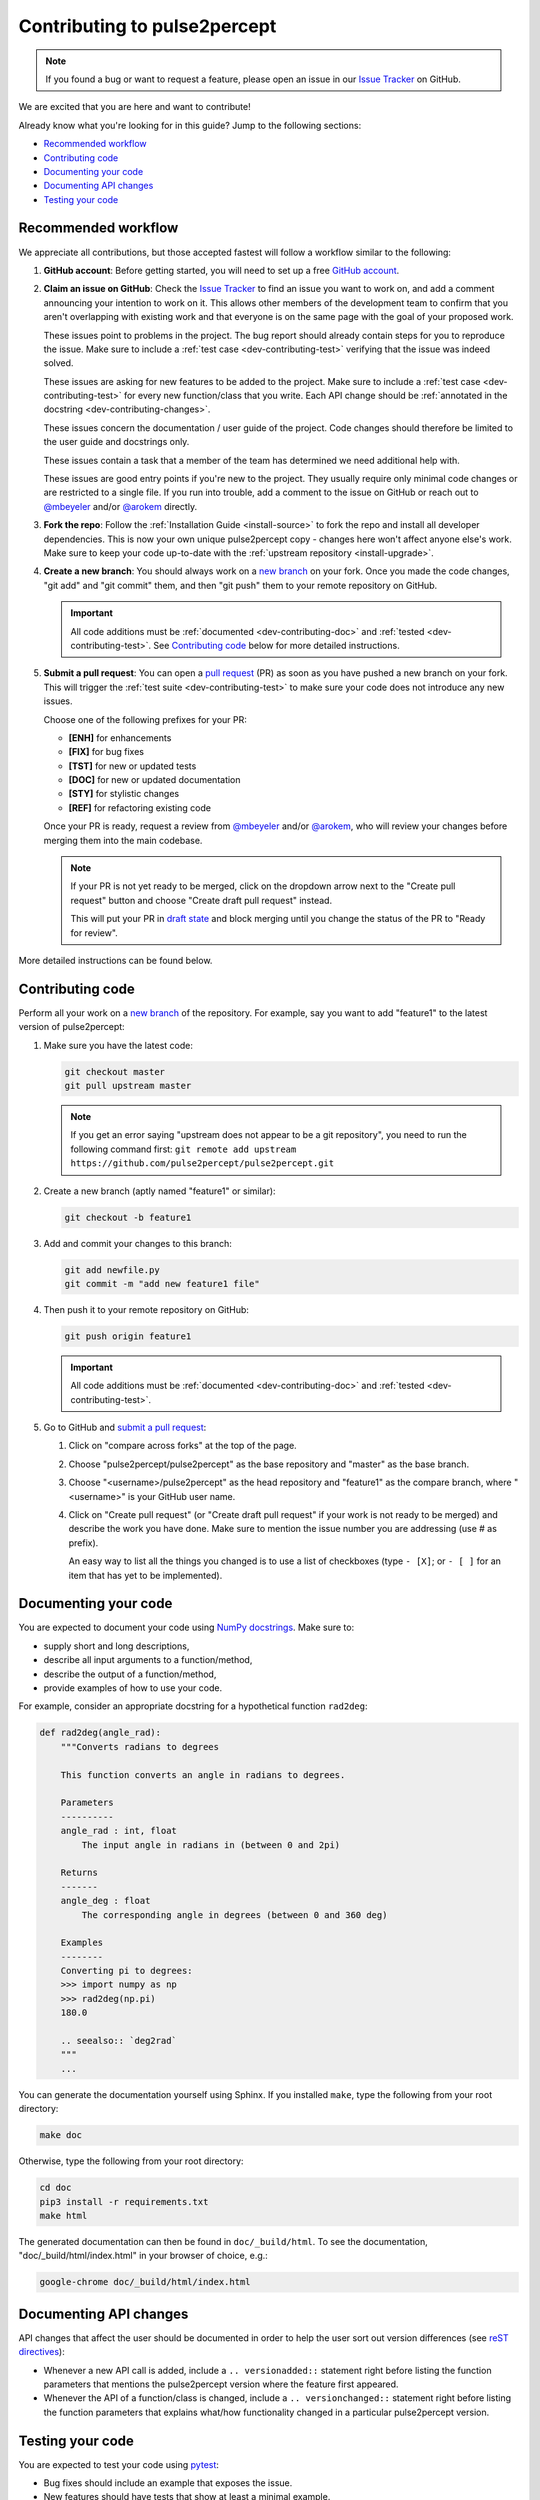 =============================
Contributing to pulse2percept
=============================

.. note::

    If you found a bug or want to request a feature, please open an issue in our
    `Issue Tracker`_ on GitHub.

.. _Issue Tracker: https://github.com/pulse2percept/pulse2percept/issues

We are excited that you are here and want to contribute!

Already know what you're looking for in this guide? Jump to the following
sections:

*   `Recommended workflow`_
*   `Contributing code`_
*   `Documenting your code`_
*   `Documenting API changes`_
*   `Testing your code`_

.. _dev-contributing-workflow:

Recommended workflow
====================

We appreciate all contributions, but those accepted fastest will follow a
workflow similar to the following:

1.  **GitHub account**:
    Before getting started, you will need to set up a free `GitHub account`_.

2.  **Claim an issue on GitHub**:
    Check the `Issue Tracker`_ to find an issue you want to work on, and add a
    comment announcing your intention to work on it.
    This allows other members of the development team to confirm that you
    aren't overlapping with existing work and that everyone is on the same page
    with the goal of your proposed work.

    .. image:: https://img.shields.io/badge/-bug-fc2929.svg
       :target: https://github.com/pulse2percept/pulse2percept/labels/bug
       :alt: Bug
       :align: left

    These issues point to problems in the project.
    The bug report should already contain steps for you to reproduce the issue.
    Make sure to include a :ref:`test case <dev-contributing-test>` verifying
    that the issue was indeed solved.

    .. image:: https://img.shields.io/badge/-enhancement-00FF09.svg
       :target: https://github.com/pulse2percept/pulse2percept/labels/enhancement
       :alt: Enhancement
       :align: left

    These issues are asking for new features to be added to the project.
    Make sure to include a :ref:`test case <dev-contributing-test>` for every
    new function/class that you write.
    Each API change should be :ref:`annotated in the docstring 
    <dev-contributing-changes>`.

    .. image:: https://img.shields.io/badge/-doc-FEF2C0.svg
       :target: https://github.com/pulse2percept/pulse2percept/labels/doc
       :alt: Documentation
       :align: left

    These issues concern the documentation / user guide of the project.
    Code changes should therefore be limited to the user guide and docstrings
    only.

    .. image:: https://img.shields.io/badge/-help%20wanted-c2e0c6.svg
       :target: https://github.com/pulse2percept/pulse2percept/labels/help-wanted
       :alt: Help wanted
       :align: left

    These issues contain a task that a member of the team has determined we
    need additional help with.

    .. image:: https://img.shields.io/badge/-good%20first%20issue-5fe28d.svg
       :target: https://github.com/pulse2percept/pulse2percept/labels/good-first-issue
       :alt: Good first issue
       :align: left

    These issues are good entry points if you're new to the project.
    They usually require only minimal code changes or are restricted to a
    single file.
    If you run into trouble, add a comment to the issue on GitHub or reach out
    to `@mbeyeler`_ and/or `@arokem`_ directly.

3.  **Fork the repo**:
    Follow the :ref:`Installation Guide <install-source>` to fork the repo and
    install all developer dependencies.
    This is now your own unique pulse2percept copy - changes here won't affect
    anyone else's work.
    Make sure to keep your code up-to-date
    with the :ref:`upstream repository <install-upgrade>`.

4.  **Create a new branch**:
    You should always work on a `new branch`_ on your fork.
    Once you made the code changes, "git add" and "git commit" them, and then
    "git push" them to your remote repository on GitHub.

    .. important::

        All code additions must be :ref:`documented <dev-contributing-doc>` and
        :ref:`tested <dev-contributing-test>`.
        See `Contributing code`_ below for more detailed instructions.

5.  **Submit a pull request**:
    You can open a `pull request`_ (PR) as soon as you have pushed a new branch
    on your fork.
    This will trigger the :ref:`test suite <dev-contributing-test>` to make
    sure your code does not introduce any new issues.

    Choose one of the following prefixes for your PR:

    * **[ENH]** for enhancements
    * **[FIX]** for bug fixes
    * **[TST]** for new or updated tests
    * **[DOC]** for new or updated documentation
    * **[STY]** for stylistic changes
    * **[REF]** for refactoring existing code

    Once your PR is ready, request a review from `@mbeyeler`_ and/or
    `@arokem`_, who will review your changes before merging them into the
    main codebase.

    .. note:: 
 
        If your PR is not yet ready to be merged, click on the dropdown arrow
        next to the "Create pull request" button and choose "Create draft pull
        request" instead.

        This will put your PR in `draft state`_ and block merging until you
        change the status of the PR to "Ready for review".

More detailed instructions can be found below.

.. _GitHub account: https://help.github.com/articles/signing-up-for-a-new-github-account
.. _good-first-issue: https://github.com/pulse2percept/pulse2percept/labels/good-first-issue
.. _help-wanted: https://github.com/pulse2percept/pulse2percept/labels/help-wanted
.. _new branch: https://help.github.com/articles/about-branches
.. _pull request: https://help.github.com/articles/creating-a-pull-request-from-a-fork/
.. _@arokem: https://github.com/arokem
.. _@mbeyeler: https://github.com/mbeyeler
.. _draft state: https://github.blog/2019-02-14-introducing-draft-pull-requests

Contributing code
=================

Perform all your work on a `new branch`_ of the repository. For example,
say you want to add "feature1" to the latest version of pulse2percept:

1.  Make sure you have the latest code:

    .. code-block:: bash

        git checkout master
        git pull upstream master

    .. note::

        If you get an error saying "upstream does not appear to be a git
        repository", you need to run the following command first:
        ``git remote add upstream https://github.com/pulse2percept/pulse2percept.git``

2.  Create a new branch (aptly named "feature1" or similar):

    .. code-block:: bash

        git checkout -b feature1

3.  Add and commit your changes to this branch:
    
    .. code-block:: bash

        git add newfile.py
        git commit -m "add new feature1 file"
    
4.  Then push it to your remote repository on GitHub:

    .. code-block:: bash

        git push origin feature1

    .. important::

        All code additions must be :ref:`documented <dev-contributing-doc>` and
        :ref:`tested <dev-contributing-test>`.

5.  Go to GitHub and `submit a pull request`_:

    1.  Click on "compare across forks" at the top of the page.

    2.  Choose "pulse2percept/pulse2percept" as the base repository and "master"
        as the base branch.

    3.  Choose "<username>/pulse2percept" as the head repository and "feature1"
        as the compare branch, where "<username>" is your GitHub user name.

    4.  Click on "Create pull request" (or "Create draft pull request" if your work
        is not ready to be merged) and describe the work you have done.
        Make sure to mention the issue number you are addressing (use # as
        prefix).

        An easy way to list all the things you changed is to use a list of
        checkboxes (type ``- [X]``; or ``- [ ]`` for an item that has yet to be
        implemented).

.. _submit a pull request: https://github.com/pulse2percept/pulse2percept/compare

.. _dev-contributing-doc:

Documenting your code
=====================

You are expected to document your code using `NumPy docstrings`_.
Make sure to:

*  supply short and long descriptions,
*  describe all input arguments to a function/method,
*  describe the output of a function/method,
*  provide examples of how to use your code.

For example, consider an appropriate docstring for a hypothetical function
``rad2deg``:

.. code-block:: python

    def rad2deg(angle_rad):
        """Converts radians to degrees

        This function converts an angle in radians to degrees.

        Parameters
        ----------
        angle_rad : int, float
            The input angle in radians in (between 0 and 2pi)

        Returns
        -------
        angle_deg : float
            The corresponding angle in degrees (between 0 and 360 deg)

        Examples
        --------
        Converting pi to degrees:
        >>> import numpy as np
        >>> rad2deg(np.pi)
        180.0

        .. seealso:: `deg2rad`
        """
        ...

You can generate the documentation yourself using Sphinx.
If you installed ``make``, type the following from your root directory:

.. code-block:: bash

    make doc

Otherwise, type the following from your root directory:

.. code-block:: bash

    cd doc
    pip3 install -r requirements.txt
    make html

The generated documentation can then be found in ``doc/_build/html``.
To see the documentation, "doc/_build/html/index.html" in your browser of
choice, e.g.:

.. code-block:: bash

    google-chrome doc/_build/html/index.html

.. _NumPy docstrings: https://numpydoc.readthedocs.io/en/latest/format.html 

.. _dev-contributing-changes:

Documenting API changes
=======================

API changes that affect the user should be documented in order to help the user
sort out version differences (see `reST directives`_):

*  Whenever a new API call is added, include a ``.. versionadded::`` statement
   right before listing the function parameters that mentions the pulse2percept
   version where the feature first appeared.
*  Whenever the API of a function/class is changed, include a
   ``.. versionchanged::`` statement right before listing the function 
   parameters that explains what/how functionality changed in a particular
   pulse2percept version.

.. _reST directives: https://www.sphinx-doc.org/en/master/usage/restructuredtext/directives.html


.. _dev-contributing-test:

Testing your code
=================

You are expected to test your code using `pytest`_:

*   Bug fixes should include an example that exposes the issue.

*   New features should have tests that show at least a minimal example.

Running the test suite
----------------------

pulse2percept uses `pytest`_ and `numpy-testing`_ for testing.

Every subpackage of pulse2percept (e.g., :py:mod:`~pulse2percept.stimuli`)
has a subdirectory called "tests".
Within the test directory, there is a "test_<subsubpackage>.py" file for every
subsubpackage of pulse2percept (e.g.,
"pulse2percept/stimuli/tests/test_pulse_trains.py" for the
:py:mod:`~pulse2percept.stimuli.pulse_trains` module).

When you contribute new code, you are expected to test your code in the
corresponding test file.

You can run the test suite from your root directory with:

.. code-block:: bash

    pip3 install -r requirements-dev.txt
    pytest --doctest-modules --showlocals -v pulse2percept

Successful tasks will be marked with "PASSED", unsuccessful ones with "FAILED".
We will usually not accept pull requests that don't pass all tests.

.. note::

    Whenever you submit a pull request, the test suite is automatically run in the
    background using `GitHub Actions`_. This will make sure that all tests pass on
    all supported platforms whenever changes are made to the code.

.. _pytest: https://pytest.org
.. _numpy-testing: https://docs.scipy.org/doc/numpy/reference/routines.testing.html
.. _GitHub Actions: https://github.com/pulse2percept/pulse2percept/actions

Writing your own tests
----------------------

If you work on code from an existing subpackage (e.g.,
:py:mod:`pulse2percept.stimuli.pulse_trains`), open the corresponding test file
(e.g., "pulse2percept/stimuli/tests/test_pulse_trains.py").

You can add a new test by adding a function whose name starts with "test\_",
followed by the name of the class or function you want to test.
For example:

*   ``def test_TimeSeries`` for testing the
    :py:class:`~pulse2percept.stimuli.TimeSeries` object (note that this
    function already exists).
*   ``def test_TimeSeries_resample`` for testing the
    :py:meth:`~pulse2percept.stimuli.TimeSeries.resample` method of the
    :py:class:`~pulse2percept.stimuli.TimeSeries` object.
*   ``def test_newfunc`` for a new function called ``newfunc``.

Within this function, you want to make sure your code works as expected.
Useful `numpy-testing`_ routines for achieving this include:

*   ``assert_equal(actual, desired)`` returns an ``AssertionError`` if two
    objects are not equal.
*   ``assert_almost_equal(actual, desired, decimal=7)`` returns an
    ``AssertionError`` if two items are not equal up to desired precision
    (good for testing doubles).
*   ``assert_raises(exception_class)`` fails unless an ``Exception`` of class
    ``exception_class`` is thrown.

In addition, we provide
:py:meth:`~pulse2percept.utils.testing.assert_warns_msg` to ensure that a
specific warning message is thrown.

.. seealso:: :ref:`Tutorial: Writing your own test case <tutorial-writing-tests>`

Thank you
=========

You are awesome!

*This guide is based on contributing guidelines from the `Nipype`_ project.*

.. _Nipype: https://github.com/nipy/nipype

